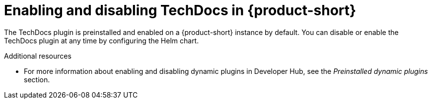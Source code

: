 [id="proc-techdocs-enable_{context}"]

= Enabling and disabling TechDocs in {product-short}

The TechDocs plugin is preinstalled and enabled on a {product-short} instance by default. You can disable or enable the TechDocs plugin at any time by configuring the Helm chart.

.Additional resources

* For more information about enabling and disabling dynamic plugins in Developer Hub, see the _Preinstalled dynamic plugins_ section.
